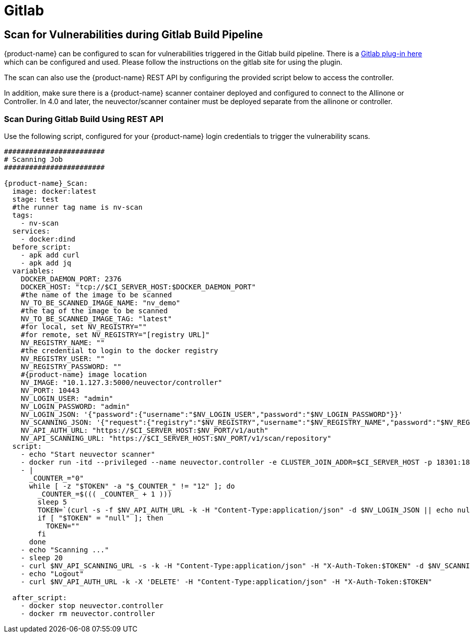 = Gitlab
:page-opendocs-origin: /06.scanning/03.build/05.gitlab/05.gitlab.md
:page-opendocs-slug:  /scanning/build/gitlab

== Scan for Vulnerabilities during Gitlab Build Pipeline

{product-name} can be configured to scan for vulnerabilities triggered in the Gitlab build pipeline. There is a https://gitlab.com/neuvector/gitlab-plugin[Gitlab plug-in here] which can be configured and used. Please follow the instructions on the gitlab site for using the plugin.

The scan can also use the {product-name} REST API by configuring the provided script below to access the controller.

In addition, make sure there is a {product-name} scanner container deployed and configured to connect to the Allinone or Controller. In 4.0 and later, the neuvector/scanner container must be deployed separate from the allinone or controller.

=== Scan During Gitlab Build Using REST API

Use the following script, configured for your {product-name} login credentials to trigger the vulnerability scans.

[,yaml]
----
########################
# Scanning Job
########################

{product-name}_Scan:
  image: docker:latest
  stage: test
  #the runner tag name is nv-scan
  tags:
    - nv-scan
  services:
    - docker:dind
  before_script:
    - apk add curl
    - apk add jq
  variables:
    DOCKER_DAEMON_PORT: 2376
    DOCKER_HOST: "tcp://$CI_SERVER_HOST:$DOCKER_DAEMON_PORT"
    #the name of the image to be scanned
    NV_TO_BE_SCANNED_IMAGE_NAME: "nv_demo"
    #the tag of the image to be scanned
    NV_TO_BE_SCANNED_IMAGE_TAG: "latest"
    #for local, set NV_REGISTRY=""
    #for remote, set NV_REGISTRY="[registry URL]"
    NV_REGISTRY_NAME: ""
    #the credential to login to the docker registry
    NV_REGISTRY_USER: ""
    NV_REGISTRY_PASSWORD: ""
    #{product-name} image location
    NV_IMAGE: "10.1.127.3:5000/neuvector/controller"
    NV_PORT: 10443
    NV_LOGIN_USER: "admin"
    NV_LOGIN_PASSWORD: "admin"
    NV_LOGIN_JSON: '{"password":{"username":"$NV_LOGIN_USER","password":"$NV_LOGIN_PASSWORD"}}'
    NV_SCANNING_JSON: '{"request":{"registry":"$NV_REGISTRY","username":"$NV_REGISTRY_NAME","password":"$NV_REGISTRY_PASSWORD","repository":"$NV_TO_BE_SCANNED_IMAGE_NAME","tag":"$NV_TO_BE_SCANNED_IMAGE_TAG"}}'
    NV_API_AUTH_URL: "https://$CI_SERVER_HOST:$NV_PORT/v1/auth"
    NV_API_SCANNING_URL: "https://$CI_SERVER_HOST:$NV_PORT/v1/scan/repository"
  script:
    - echo "Start neuvector scanner"
    - docker run -itd --privileged --name neuvector.controller -e CLUSTER_JOIN_ADDR=$CI_SERVER_HOST -p 18301:18301 -p 18301:18301/udp -p 18300:18300 -p 18400:18400  -p $NV_PORT:$NV_PORT -v /var/neuvector:/var/neuvector -v /var/run/docker.sock:/var/run/docker.sock -v /proc:/host/proc:ro -v /sys/fs/cgroup/:/host/cgroup/:ro $NV_IMAGE
    - |
      _COUNTER_="0"
      while [ -z "$TOKEN" -a "$_COUNTER_" != "12" ]; do
        _COUNTER_=$((( _COUNTER_ + 1 )))
        sleep 5
        TOKEN=`(curl -s -f $NV_API_AUTH_URL -k -H "Content-Type:application/json" -d $NV_LOGIN_JSON || echo null) | jq -r '.token.token'`
        if [ "$TOKEN" = "null" ]; then
          TOKEN=""
        fi
      done
    - echo "Scanning ..."
    - sleep 20
    - curl $NV_API_SCANNING_URL -s -k -H "Content-Type:application/json" -H "X-Auth-Token:$TOKEN" -d $NV_SCANNING_JSON | jq .
    - echo "Logout"
    - curl $NV_API_AUTH_URL -k -X 'DELETE' -H "Content-Type:application/json" -H "X-Auth-Token:$TOKEN"

  after_script:
    - docker stop neuvector.controller
    - docker rm neuvector.controller
----
